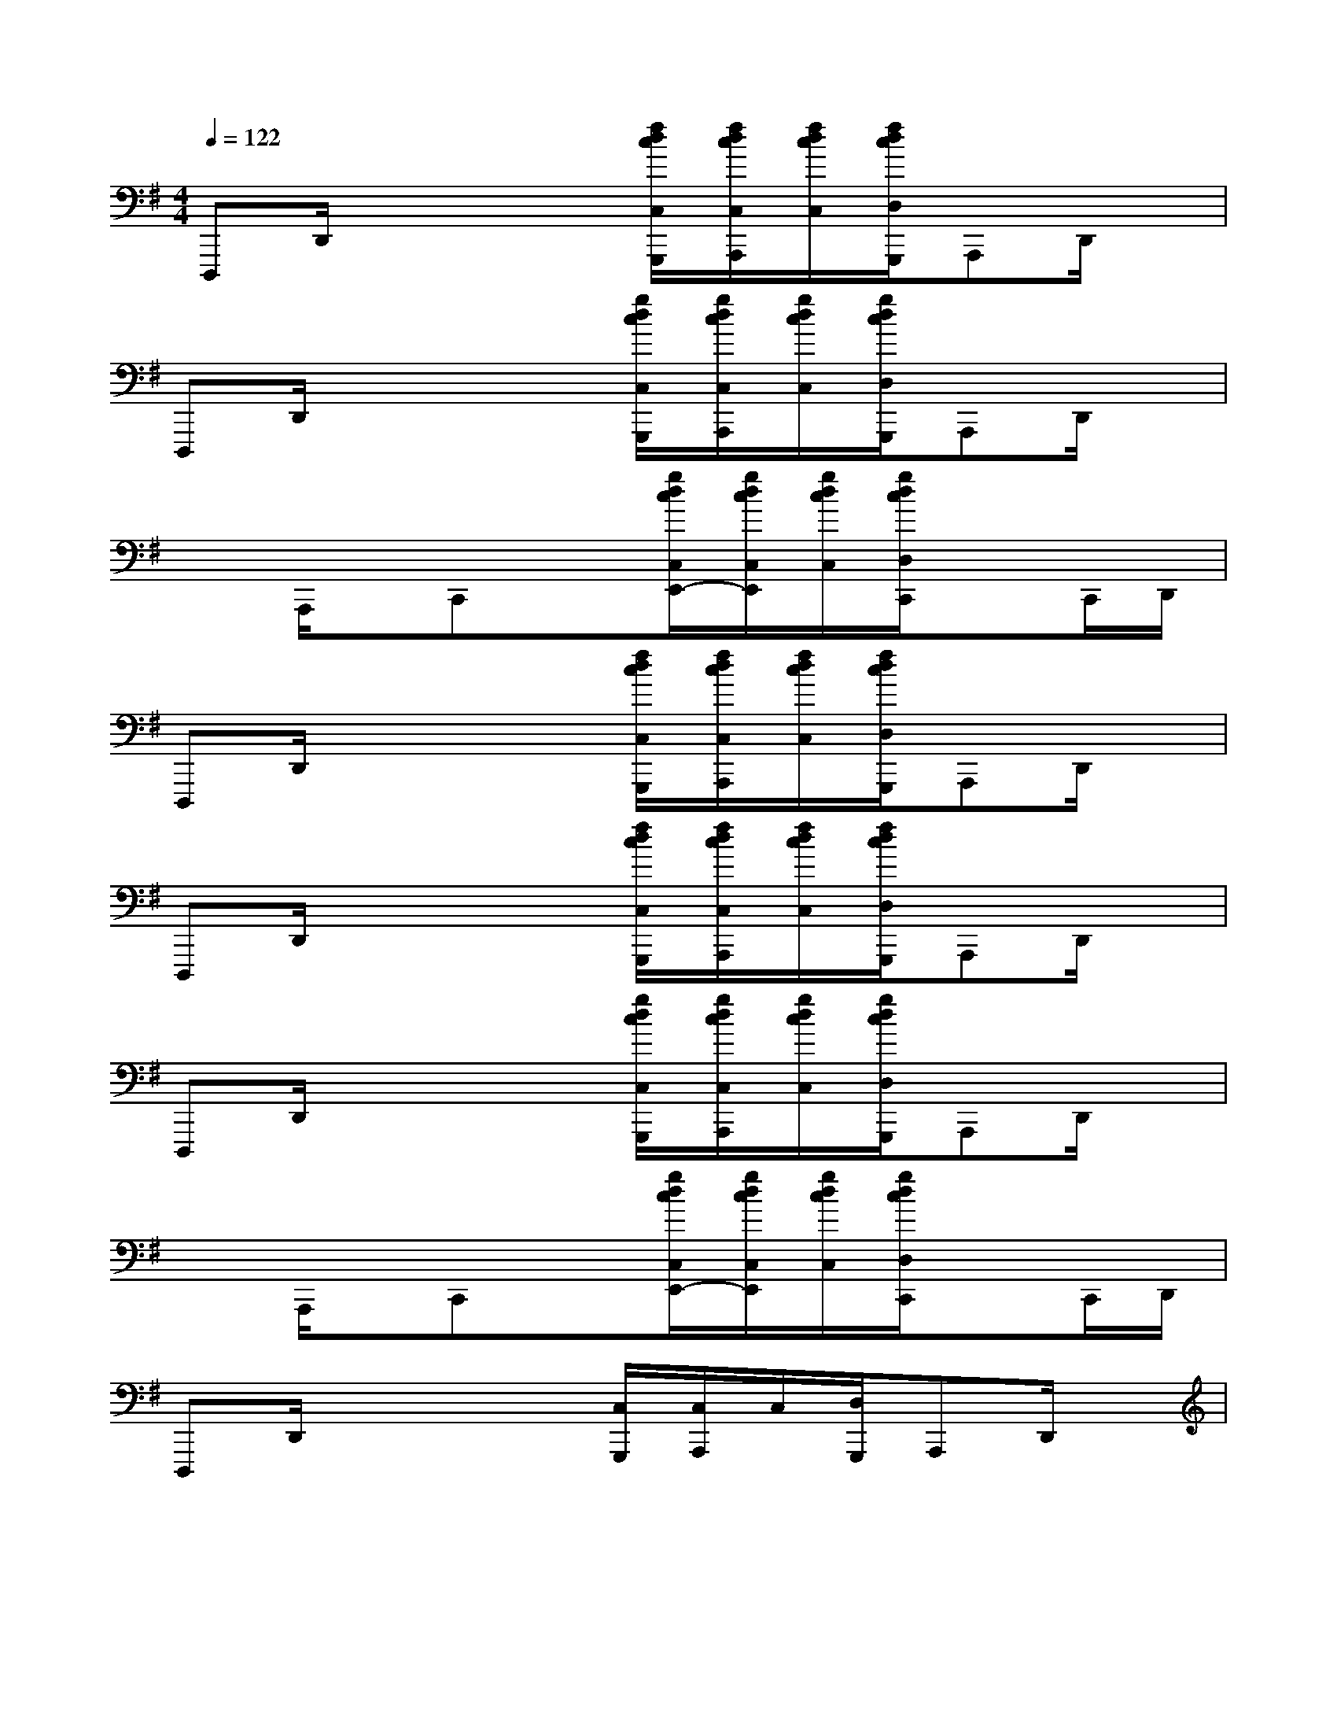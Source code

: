 X:1
T:
M:4/4
L:1/8
Q:1/4=122
K:G%1sharps
V:1
D,,,D,,/2x2x/2[f/2d/2c/2C,/2G,,,/2][f/2d/2c/2C,/2A,,,/2][f/2d/2c/2C,/2][f/2d/2c/2D,/2G,,,/2]A,,,D,,/2x/2|
D,,,D,,/2x2x/2[g/2d/2c/2C,/2G,,,/2][g/2d/2c/2C,/2A,,,/2][g/2d/2c/2C,/2][g/2d/2c/2D,/2G,,,/2]A,,,D,,/2x/2|
xA,,,/2x/2C,,x[g/2d/2c/2C,/2E,,/2-][g/2d/2c/2C,/2E,,/2][g/2d/2c/2C,/2][g/2d/2c/2D,/2C,,/2]xC,,/2D,,/2|
D,,,D,,/2x2x/2[f/2d/2c/2C,/2G,,,/2][f/2d/2c/2C,/2A,,,/2][f/2d/2c/2C,/2][f/2d/2c/2D,/2G,,,/2]A,,,D,,/2x/2|
D,,,D,,/2x2x/2[f/2d/2c/2C,/2G,,,/2][f/2d/2c/2C,/2A,,,/2][f/2d/2c/2C,/2][f/2d/2c/2D,/2G,,,/2]A,,,D,,/2x/2|
D,,,D,,/2x2x/2[g/2d/2c/2C,/2G,,,/2][g/2d/2c/2C,/2A,,,/2][g/2d/2c/2C,/2][g/2d/2c/2D,/2G,,,/2]A,,,D,,/2x/2|
xA,,,/2x/2C,,x[g/2d/2c/2C,/2E,,/2-][g/2d/2c/2C,/2E,,/2][g/2d/2c/2C,/2][g/2d/2c/2D,/2C,,/2]xC,,/2D,,/2|
D,,,D,,/2x2x/2[C,/2G,,,/2][C,/2A,,,/2]C,/2[D,/2G,,,/2]A,,,D,,/2x/2|
[F-D-A,-D,,,][F/2-D/2-A,/2-D,,/2][F3/2-D3/2-A,3/2-][B/2F/2-D/2-A,/2-][F/2-D/2-A,/2-][f/2d/2c/2F/2-D/2-A,/2-C,/2G,,,/2][f/2d/2c/2-F/2-D/2-A,/2-C,/2A,,,/2][f/2d/2c/2F/2-D/2-A,/2-C,/2][f/2d/2c/2F/2-D/2-A,/2-D,/2G,,,/2][F/2-D/2-A,/2-A,,,/2-][B/2F/2-D/2-A,/2-A,,,/2][c/2F/2-D/2-A,/2-D,,/2][F/2D/2A,/2]|
[c/2G/2-E/2-C/2-D,,,/2-][G/2-E/2-C/2-D,,,/2][c/2G/2-E/2-C/2-D,,/2][G/2-E/2-C/2-][c/2G/2-E/2-C/2-][G/2-E/2-C/2-][B/2G/2-E/2-C/2-][G/2-E/2-C/2-][g/2d/2c/2-G/2-E/2-C/2-C,/2G,,,/2][g/2d/2c/2-G/2-E/2-C/2-C,/2A,,,/2][g/2d/2c/2B/2G/2-E/2-C/2-C,/2][g/2d/2c/2A/2G/2-E/2-C/2-D,/2G,,,/2][G-E-C-A,,,][G/2-E/2-C/2-D,,/2][G/2-E/2C/2]|
[G-D-B,-][A/2G/2-D/2-B,/2-A,,,/2][B/2G/2-D/2-B,/2-][c/2G/2-D/2-B,/2-C,,/2-][G/2-D/2-B,/2-C,,/2][c/2G/2-D/2-B,/2-][G/2-D/2-B,/2-][g/2e/2d/2c/2G/2-D/2-B,/2-C,/2E,,/2-][g/2d/2c/2G/2-D/2-B,/2-C,/2E,,/2][g/2d/2c/2G/2-D/2-B,/2-C,/2][g/2e/2d/2c/2G/2-D/2-B,/2-D,/2C,,/2][G/2-D/2-B,/2-][c/2G/2-D/2-B,/2-][d/2G/2-D/2-B,/2-C,,/2][G/2D/2B,/2D,,/2]|
[d/2F/2-C/2-A,/2-D,,,/2-][F/2-C/2-A,/2-D,,,/2][A/2F/2-C/2-A,/2-D,,/2][F/2-C/2-A,/2-][A/2F/2-C/2-A,/2-][F/2-C/2-A,/2-][B/2F/2-C/2-A,/2-][F/2-C/2-A,/2-][f/2d/2c/2-F/2-C/2-A,/2-C,/2G,,,/2][f/2d/2c/2-F/2-C/2-A,/2-C,/2A,,,/2][f/2d/2c/2B/2F/2-C/2-A,/2-C,/2][f/2d/2c/2A/2F/2-C/2-A,/2-D,/2G,,,/2][F-C-A,-A,,,][F/2C/2-A,/2-D,,/2][C/2A,/2]|
[F-D-A,-D,,,][F/2-D/2-A,/2-D,,/2][F3/2-D3/2-A,3/2-][B/2F/2-D/2-A,/2-][F/2-D/2-A,/2-][f/2d/2c/2F/2-D/2-A,/2-C,/2G,,,/2][f/2d/2c/2-F/2-D/2-A,/2-C,/2A,,,/2][f/2d/2c/2F/2-D/2-A,/2-C,/2][f/2d/2c/2F/2-D/2-A,/2-D,/2G,,,/2][F/2-D/2-A,/2-A,,,/2-][B/2F/2-D/2-A,/2-A,,,/2][c/2F/2-D/2-A,/2-D,,/2][F/2D/2A,/2]|
[c/2G/2-E/2-C/2-D,,,/2-][G/2-E/2-C/2-D,,,/2][c/2G/2-E/2-C/2-D,,/2][G/2-E/2-C/2-][c/2G/2-E/2-C/2-][G/2-E/2-C/2-][B/2G/2-E/2-C/2-][G/2-E/2-C/2-][g/2d/2c/2-G/2-E/2-C/2-C,/2G,,,/2][g/2d/2c/2-G/2-E/2-C/2-C,/2A,,,/2][g/2d/2c/2B/2G/2-E/2-C/2-C,/2][g/2d/2c/2A/2G/2-E/2-C/2-D,/2G,,,/2][G-E-C-A,,,][G/2-E/2-C/2-D,,/2][G/2E/2C/2]|
[G-D-B,-][A/2G/2-D/2-B,/2-A,,,/2][B/2G/2-D/2-B,/2-][c/2G/2-D/2-B,/2-C,,/2-][G/2-D/2-B,/2-C,,/2][c/2G/2-D/2-B,/2-][G/2-D/2-B,/2-][g/2e/2d/2c/2G/2-D/2-B,/2-C,/2E,,/2-][g/2d/2c/2G/2-D/2-B,/2-C,/2E,,/2][g/2d/2c/2G/2-D/2-B,/2-C,/2][g/2e/2d/2c/2G/2-D/2-B,/2-D,/2C,,/2][G/2-D/2-B,/2-][c/2G/2-D/2-B,/2-][d/2G/2-D/2-B,/2-C,,/2][G/2D/2B,/2D,,/2]|
[d/2F/2-D/2-A,/2-D,,,/2-][F/2-D/2-A,/2-D,,,/2][A/2F/2-D/2-A,/2-D,,/2][F/2-D/2-A,/2-][A/2F/2-D/2-A,/2-][F3/2D3/2A,3/2][=F-D-^A,-=F,-^A,,-^A,,,][=F/2-D/2-^A,/2-=F,/2-^A,,/2-^A,,,/2][=F/2-D/2-^A,/2-=F,/2-^A,,/2-][=F/2-D/2-^A,/2-=F,/2-^A,,/2-^A,,,/2][=F/2-D/2-^A,/2-=F,/2-^A,,/2-][=F/2-D/2-^A,/2-=F,/2-^A,,/2-^A,,,/2][=F/2-D/2-^A,/2-=F,/2-^A,,/2-]